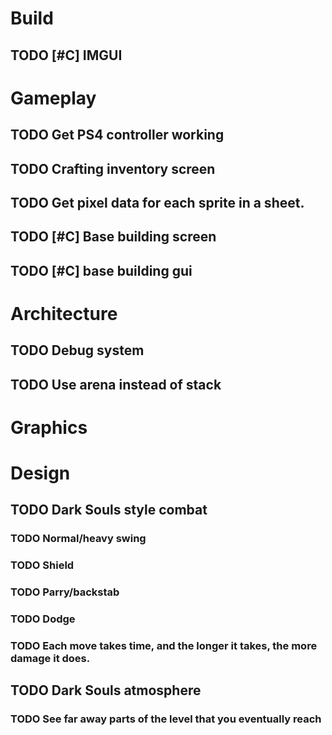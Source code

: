#+Startup: showall
#+Startup: nologdone

* Build
** TODO [#C] IMGUI
* Gameplay
** TODO Get PS4 controller working
** TODO Crafting inventory screen
** TODO Get pixel data for each sprite in a sheet.
** TODO [#C] Base building screen
** TODO [#C] base building gui
* Architecture
** TODO Debug system
** TODO Use arena instead of stack
* Graphics
* Design
** TODO Dark Souls style combat
*** TODO Normal/heavy swing
*** TODO Shield
*** TODO Parry/backstab
*** TODO Dodge
*** TODO Each move takes time, and the longer it takes, the more damage it does.
** TODO Dark Souls atmosphere
*** TODO See far away parts of the level that you eventually reach
